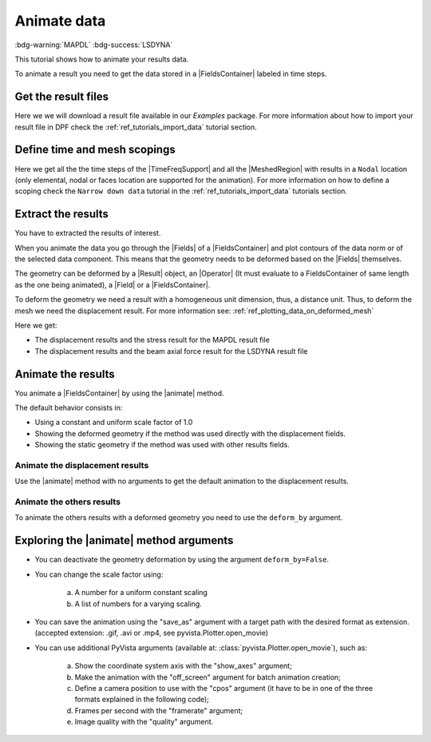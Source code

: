 .. _ref_tutorials_animate_data:

============
Animate data
============

:bdg-warning:`MAPDL` :bdg-success:`LSDYNA`

.. |Field| replace:: :class:`Field<ansys.dpf.core.field.Field>`
.. |FieldsContainer| replace:: :class:`FieldsContainer<ansys.dpf.core.fields_container.FieldsContainer>`
.. |Fields| replace:: :class:`Fields<ansys.dpf.core.field.Field>`
.. |FieldsContainers| replace:: :class:`FieldsContainers<ansys.dpf.core.fields_container.FieldsContainer>`
.. |MeshedRegion| replace:: :class:`MeshedRegion <ansys.dpf.core.meshed_region.MeshedRegion>`
.. |TimeFreqSupport| replace:: :class:`TimeFreqSupport <ansys.dpf.core.time_freq_support.TimeFreqSupport>`
.. |animate| replace:: :func:`animate() <ansys.dpf.core.fields_container.FieldsContainer.animate>`
.. |Result| replace:: :class:`Result <ansys.dpf.core.results.Result>`
.. |Operator| replace:: :class:`Operator<ansys.dpf.core.dpf_operator.Operator>`

This tutorial shows how to animate your results data.

To animate a result you need to get the data stored in a |FieldsContainer| labeled in time steps.

Get the result files
--------------------

Here we we will download a  result file available in our `Examples` package.
For more information about how to import your result file in DPF check
the :ref:`ref_tutorials_import_data` tutorial section.

.. tab-set::

    .. tab-item:: MAPDL


        .. code-block:: python

            # Import the ``ansys.dpf.core`` module, including examples files and the operators subpackage
            from ansys.dpf import core as dpf
            from ansys.dpf.core import examples
            from ansys.dpf.core import operators as ops
            # Define the result file
            result_file_path_1 = examples.find_msup_transient()
            # Create the model
            my_model_1 = dpf.Model(data_sources=result_file_path_1)
            # Get the mesh
            my_meshed_region_1 = my_model_1.metadata.meshed_region

    .. tab-item:: LSDYNA

        .. code-block:: python

            # Import the ``ansys.dpf.core`` module, including examples files and the operators subpackage
            from ansys.dpf import core as dpf
            from ansys.dpf.core import examples
            from ansys.dpf.core import operators as ops
            # Define the result file
            result_file_path_2 = examples.download_d3plot_beam()
            # Create the DataSources object
            my_data_sources_2 = dpf.DataSources()
            my_data_sources_2.set_result_file_path(filepath=result_file_path_2[0], key="d3plot")
            my_data_sources_2.add_file_path(filepath=result_file_path_2[3], key="actunits")
            # Create the model
            my_model_2 = dpf.Model(data_sources=my_data_sources_2)

Define time and mesh scopings
-----------------------------

Here we get all the the time steps of the |TimeFreqSupport| and all the |MeshedRegion| with results in a ``Nodal``
location (only elemental, nodal or faces location are supported for the animation).
For more information on how to define a scoping check the ``Narrow down data`` tutorial in the :ref:`ref_tutorials_import_data`
tutorials section.

.. tab-set::

    .. tab-item:: MAPDL

        .. code-block:: python

            # Get all the time steps
            time_scoping_1 = my_model_1.metadata.time_freq_support.time_frequencies
            # Get all the mesh in a nodal location
            mesh_scoping_1 = dpf.Scoping(ids=my_meshed_region_1.nodes.scoping.ids, location=dpf.locations.nodal)

    .. tab-item:: LSDYNA

        .. code-block:: python

            # Get all the time steps
            time_scoping_2 = my_model_2.metadata.time_freq_support.time_frequencies

Extract the results
-------------------

You have to extracted the results of interest.

When you animate the data you go through the |Fields| of a |FieldsContainer| and plot contours of
the data norm or of the selected data component. This means that the geometry needs to be deformed
based on the |Fields| themselves.

The geometry can be deformed by a |Result| object, an |Operator| (It must evaluate to a FieldsContainer
of same length as the one being animated), a |Field| or a |FieldsContainer|.

To deform the geometry we need a result with a homogeneous unit dimension, thus, a distance unit.
Thus, to deform the mesh we need the displacement result.
For more information see: :ref:`ref_plotting_data_on_deformed_mesh`

Here we get:

- The displacement results and the stress result for the MAPDL result file
- The displacement results and the beam axial force result for the LSDYNA result file

.. tab-set::

    .. tab-item:: MAPDL

        .. code-block:: python

            # Get the displacement results
            my_disp_1 = my_model_1.results.displacement(time_scoping=time_scoping_1,
                                                        mesh_scoping=mesh_scoping_1).eval()
            # Get the stress results
            my_stress_1 = my_model_1.results.stress(time_scoping=time_scoping_1,
                                                        mesh_scoping=mesh_scoping_1).eval()

    .. tab-item:: LSDYNA

        .. code-block:: python

            # Get the displacement results
            my_disp_2 = my_model_2.results.displacement(time_scoping=time_scoping_2.eval()
            # Get the stress results
            my_beam_axial_force_2 = my_model_2.results.beam_axial_force(time_scoping=time_scoping_2).eval()

Animate the results
-------------------

You animate a |FieldsContainer| by using the |animate| method.

The default behavior consists in:

- Using a constant and uniform scale factor of 1.0
- Showing the deformed geometry if the method was used directly with the displacement fields.
- Showing the static geometry if the method was used with other results fields.

Animate the displacement results
^^^^^^^^^^^^^^^^^^^^^^^^^^^^^^^^

Use the |animate| method with no arguments to get the default animation to the displacement results.

.. tab-set::

    .. tab-item:: MAPDL

        .. code-block:: python

            # Animate the displacement results
            my_disp_1.animate()

        .. rst-class:: sphx-glr-script-out

         .. jupyter-execute::
            :hide-code:
            :hide-output:

            from ansys.dpf import core as dpf
            from ansys.dpf.core import examples
            from ansys.dpf.core import operators as ops
            result_file_path_1 = examples.find_msup_transient()
            my_model_1 = dpf.Model(data_sources=result_file_path_1)
            my_meshed_region_1 = my_model_1.metadata.meshed_region
            time_scoping_1 = my_model_1.metadata.time_freq_support.time_frequencies
            mesh_scoping_1 = dpf.Scoping(ids=my_meshed_region_1.nodes.scoping.ids, location=dpf.locations.nodal)
            my_disp_1 = my_model_1.results.displacement(time_scoping=time_scoping_1,
                                                        mesh_scoping=mesh_scoping_1).eval()
            my_stress_1 = my_model_1.results.stress(time_scoping=time_scoping_1,
                                                        mesh_scoping=mesh_scoping_1).eval()
            my_disp_1.animate(off_screen=True,save_as="source/user_guide/tutorials/animate/animate_disp_11.gif")

        .. image:: animate_disp_11.gif
           :scale: 50 %
           :align: center

    .. tab-item:: LSDYNA

        .. code-block:: python

            # Animate the displacement results
            my_disp_2.animate()

        .. rst-class:: sphx-glr-script-out

         .. jupyter-execute::
            :hide-code:
            :hide-output:

            result_file_path_2 = examples.download_d3plot_beam()
            my_data_sources_2 = dpf.DataSources()
            my_data_sources_2.set_result_file_path(filepath=result_file_path_2[0], key="d3plot")
            my_data_sources_2.add_file_path(filepath=result_file_path_2[3], key="actunits")
            my_model_2 = dpf.Model(data_sources=my_data_sources_2)
            time_scoping_2 = my_model_2.metadata.time_freq_support.time_frequencies
            my_disp_2 = my_model_2.results.displacement(time_scoping=time_scoping_2).eval()
            my_beam_axial_force_2 = my_model_2.results.beam_axial_force(time_scoping=time_scoping_2).eval()
            my_disp_2.animate(off_screen=True,save_as="source/user_guide/tutorials/animate/animate_disp_21.gif")

        .. image:: animate_disp_21.gif
           :scale: 50 %
           :align: center

Animate the others results
^^^^^^^^^^^^^^^^^^^^^^^^^^

To animate the others results with a deformed geometry you need to use the ``deform_by`` argument.

.. tab-set::

    .. tab-item:: MAPDL

        .. code-block:: python

            # Animate the stress results
            my_stress_1.animate(deform_by=my_disp_1)

        .. rst-class:: sphx-glr-script-out

         .. jupyter-execute::
            :hide-code:
            :hide-output:

            my_stress_1.animate(off_screen=True,save_as="source/user_guide/tutorials/animate/animate_disp_16.gif",
                              deform_by=my_disp_1)

        .. image:: animate_disp_16.gif
           :scale: 50 %
           :align: center

    .. tab-item:: LSDYNA

        .. code-block:: python

            # Animate the beam_axial_force results
            my_beam_axial_force_2.animate(deform_by=my_disp_2)

        .. rst-class:: sphx-glr-script-out

         .. jupyter-execute::
            :hide-code:
            :hide-output:

            my_beam_axial_force_2.animate(off_screen=True,save_as="source/user_guide/tutorials/animate/animate_disp_26.gif",
                              deform_by=my_disp_2)

        .. image:: animate_disp_26.gif
           :scale: 50 %
           :align: center

Exploring the |animate| method arguments
-----------------------------------------

- You can deactivate the geometry deformation by using the argument ``deform_by=False``.

.. tab-set::

    .. tab-item:: MAPDL

        .. code-block:: python

            # Animate the displacement results
            my_disp_1.animate(deform_by=False)

        .. rst-class:: sphx-glr-script-out

         .. jupyter-execute::
            :hide-code:
            :hide-output:

            my_disp_1.animate(off_screen=True,save_as="source/user_guide/tutorials/animate/animate_disp_12.gif",
                              deform_by=False)

        .. image:: animate_disp_12.gif
           :scale: 50 %
           :align: center

    .. tab-item:: LSDYNA

        .. code-block:: python

            # Animate the displacement results
            my_disp_2.animate(deform_by=False)

        .. rst-class:: sphx-glr-script-out

         .. jupyter-execute::
            :hide-code:
            :hide-output:

            my_disp_2.animate(off_screen=True,save_as="source/user_guide/tutorials/animate/animate_disp_22.gif",
                              deform_by=False)

        .. image:: animate_disp_22.gif
           :scale: 50 %
           :align: center

- You can change the scale factor using:

    a) A number for a uniform constant scaling
    b) A list of numbers for a varying scaling.

.. tab-set::

    .. tab-item:: MAPDL

        .. code-block:: python

            # Define the scale factors
            uniform_scale_factor=10.
            varying_scale_factor = [i for i in range(len(my_disp_1))]
            # Animate the displacement results
            my_disp_1.animate(scale_factor=uniform_scale_factor,
                              show_axes=True)
            my_disp_1.animate(scale_factor=varying_scale_factor,
                              show_axes=True)

        .. rst-class:: sphx-glr-script-out

         .. jupyter-execute::
            :hide-code:
            :hide-output:

            uniform_scale_factor=10.
            varying_scale_factor = [i for i in range(len(my_disp_1))]
            # Animate the displacement results
            my_disp_1.animate(off_screen=True,save_as="source/user_guide/tutorials/animate/animate_disp_13.gif",
                              scale_factor=uniform_scale_factor, text="Uniform scale factor")
            my_disp_1.animate(off_screen=True,save_as="source/user_guide/tutorials/animate/animate_disp_14.gif",
                              scale_factor=varying_scale_factor, text="Varying scale factor")

        .. image:: animate_disp_13.gif
           :scale: 45 %

        .. image:: animate_disp_14.gif
           :scale: 45 %

    .. tab-item:: LSDYNA

        .. code-block:: python

            # Define the scale factors
            uniform_scale_factor=10.
            varying_scale_factor = [i for i in range(len(my_disp_2))]
            # Animate the displacement results
            my_disp_2.animate(scale_factor=uniform_scale_factor)
            my_disp_2.animate(scale_factor=varying_scale_factor)

        .. rst-class:: sphx-glr-script-out

         .. jupyter-execute::
            :hide-code:
            :hide-output:

            uniform_scale_factor=10.
            varying_scale_factor = [i for i in range(len(my_disp_2))]
            # Animate the displacement results
            my_disp_2.animate(off_screen=True,save_as="source/user_guide/tutorials/animate/animate_disp_23.gif",
                              scale_factor=uniform_scale_factor, text="Uniform scale factor")
            my_disp_2.animate(off_screen=True,save_as="source/user_guide/tutorials/animate/animate_disp_24.gif",
                              scale_factor=varying_scale_factor, legend="Varying scale factor")

        .. image:: animate_disp_23.gif
           :scale: 45 %

        .. image:: animate_disp_24.gif
           :scale: 45 %

- You can save the animation using the "save_as" argument with a target path with the desired format as extension.
  (accepted extension: .gif, .avi or .mp4, see pyvista.Plotter.open_movie)

.. tab-set::

    .. tab-item:: MAPDL

        .. code-block:: python

            # Animate the stress results and save it
            my_stress_1.animate(deform_by=my_disp_1, save_as="animate_stress.gif")

    .. tab-item:: LSDYNA

        .. code-block:: python

            # Animate the beam_axial_force results and save it
            my_beam_axial_force_2.animate(deform_by=my_disp_2, save_as="animate_beam_axial_force.gif")

- You can use additional PyVista arguments (available at: :class:`pyvista.Plotter.open_movie`), such as:

    a) Show the coordinate system axis with the "show_axes" argument;
    b) Make the animation with the "off_screen" argument for batch animation creation;
    c) Define a camera position to use with the "cpos" argument (it have to be in one of the three
       formats explained in the following code);
    d) Frames per second with the "framerate" argument;
    e) Image quality with the "quality" argument.

.. tab-set::

    .. tab-item:: MAPDL

        .. code-block:: python

            # Camera position
            # a) Iterable containing position, focal_point, and view up
            my_cpo_a1 = [(2.0, 5.0, 13.0), (0.0, 0.0, 0.0), (-0.7, -0.5, 0.3)]
            # b) Iterable containing a view vector
            my_cpo_b1 = [-1.0, 2.0, -5.0]
            # c) A string containing the plane orthogonal to the view direction (here the 'xy' direction)
             import copy
             my_camera_pos_list_1 = []
             init_pos = [(1.1710286191854873, 1.1276044794551632, 1.62102216127818),
                         (0.05000000000000724, 0.006575860269683119, 0.4999935420927001),
                         (0.0, 0.0, 1.0)]
             camera_pos_list.append(init_pos)
             for i in range(1, len(displacement_fields)):
                 new_pos = copy.copy(camera_pos_list[i-1])
                 new_pos[0] = (camera_pos_list[i-1][0][0],
                               camera_pos_list[i-1][0][1]-0.2,
                               camera_pos_list[i-1][0][2])
                 camera_pos_list.append(new_pos)

            # Animate the displacement results
            my_stress_1.animate(deform_by=my_disp_1,
                                show_axes=True,
                                framerate=4,
                                cpos=my_cpo_a1,
                                quality=8,
                                off_screen=True)

        .. rst-class:: sphx-glr-script-out

         .. jupyter-execute::
            :hide-code:
            :hide-output:

            my_cpo_a1 = [(2.0, 5.0, 13.0), (0.0, 0.0, 0.0), (-0.7, -0.5, 0.3)]
            my_stress_1.animate(save_as="source/user_guide/tutorials/animate/animate_disp_17.gif",
                                deform_by=my_disp_1,
                                show_axes=True,
                                framerate=4,
                                cpos=my_cpo_a1,
                                quality=8,
                                off_screen=True)

        .. image:: animate_disp_17.gif
           :scale: 50 %
           :align: center

    .. tab-item:: LSDYNA

        .. code-block:: python

            # Camera position
            # a) Iterable containing position, focal_point, and view up
            my_cpo_a2 = [(2.0, 5.0, 13.0), (0.0, 0.0, 0.0), (-0.7, -0.5, 0.3)]
            # b) Iterable containing a view vector
            my_cpo_b2 = [-1.0, 2.0, -5.0]
            # c) A string containing the plane orthogonal to the view direction (here the 'xy' direction)
             import copy
             my_camera_pos_list_2 = []
             init_pos = [(1.1710286191854873, 1.1276044794551632, 1.62102216127818),
                         (0.05000000000000724, 0.006575860269683119, 0.4999935420927001),
                         (0.0, 0.0, 1.0)]
             camera_pos_list.append(init_pos)
             for i in range(1, len(displacement_fields)):
                 new_pos = copy.copy(camera_pos_list[i-1])
                 new_pos[0] = (camera_pos_list[i-1][0][0],
                               camera_pos_list[i-1][0][1]-0.2,
                               camera_pos_list[i-1][0][2])
                 camera_pos_list.append(new_pos)

            # Animate the displacement results
            my_beam_axial_force_2.animate(deform_by=my_disp_2,
                                          show_axes=True,
                                          framerate=4,
                                          cpos=my_cpo_a2,
                                          quality=8,
                                          off_screen=True)

        .. rst-class:: sphx-glr-script-out

         .. jupyter-execute::
            :hide-code:
            :hide-output:

            my_cpo_a2 = [(2.0, 5.0, 13.0), (0.0, 0.0, 0.0), (-0.7, -0.5, 0.3)]
            my_beam_axial_force_2.animate(save_as="source/user_guide/tutorials/animate/animate_disp_27.gif",
                                          deform_by=my_disp_2,
                                          show_axes=True,
                                          framerate=4,
                                          cpos=my_cpo_a2,
                                          quality=8,
                                          off_screen=True)

        .. image:: animate_disp_27.gif
           :scale: 50 %
           :align: center